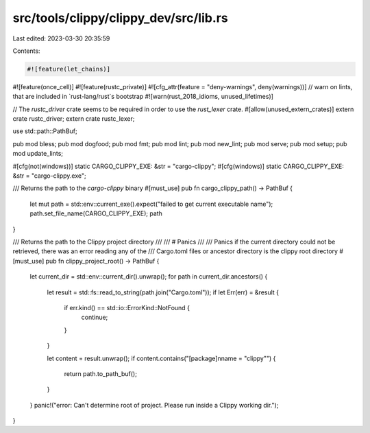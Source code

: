 src/tools/clippy/clippy_dev/src/lib.rs
======================================

Last edited: 2023-03-30 20:35:59

Contents:

.. code-block:: rs

    #![feature(let_chains)]
#![feature(once_cell)]
#![feature(rustc_private)]
#![cfg_attr(feature = "deny-warnings", deny(warnings))]
// warn on lints, that are included in `rust-lang/rust`s bootstrap
#![warn(rust_2018_idioms, unused_lifetimes)]

// The `rustc_driver` crate seems to be required in order to use the `rust_lexer` crate.
#[allow(unused_extern_crates)]
extern crate rustc_driver;
extern crate rustc_lexer;

use std::path::PathBuf;

pub mod bless;
pub mod dogfood;
pub mod fmt;
pub mod lint;
pub mod new_lint;
pub mod serve;
pub mod setup;
pub mod update_lints;

#[cfg(not(windows))]
static CARGO_CLIPPY_EXE: &str = "cargo-clippy";
#[cfg(windows)]
static CARGO_CLIPPY_EXE: &str = "cargo-clippy.exe";

/// Returns the path to the `cargo-clippy` binary
#[must_use]
pub fn cargo_clippy_path() -> PathBuf {
    let mut path = std::env::current_exe().expect("failed to get current executable name");
    path.set_file_name(CARGO_CLIPPY_EXE);
    path
}

/// Returns the path to the Clippy project directory
///
/// # Panics
///
/// Panics if the current directory could not be retrieved, there was an error reading any of the
/// Cargo.toml files or ancestor directory is the clippy root directory
#[must_use]
pub fn clippy_project_root() -> PathBuf {
    let current_dir = std::env::current_dir().unwrap();
    for path in current_dir.ancestors() {
        let result = std::fs::read_to_string(path.join("Cargo.toml"));
        if let Err(err) = &result {
            if err.kind() == std::io::ErrorKind::NotFound {
                continue;
            }
        }

        let content = result.unwrap();
        if content.contains("[package]\nname = \"clippy\"") {
            return path.to_path_buf();
        }
    }
    panic!("error: Can't determine root of project. Please run inside a Clippy working dir.");
}


